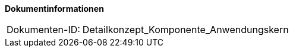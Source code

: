 **Dokumentinformationen**

[cols="1,4"]
|====
|Dokumenten-ID:| Detailkonzept_Komponente_Anwendungskern
|====

//|Datum |Version |Änderungsgrund
//|14.12.2007 |0.9 |Erste Version des Doku­ments erstellt und vorgelegt.
//|13.03.2008 |1.0 |Dokument abgenommen.
//|28.07.2008-04.02.2009 |2.0-2.4 |Fortschreiben des Doku­ments, Korrekturen.
//|17.11.2009 |2.4 |Fortschreiben des Doku­ments.
//|15.04.2010 |2.5 |Reviewanmerkungen des BVA eingearbeitet.
//|19.04.2010 |2.5.1 |Überarbeitung Referenzen
//|15.02.2011 |2.6 |Axis entfernt, Statischer Zugriff auf Spring-Beans geändert, AOP-Nutzung
//|25.02.2012 |2.6.1 |Aussagen zur Verwendung von Annotationen
//|12.06.2012 |2.7 |Verwendung von @Required dokumentiert
//|13.05.2013 |2.7.1 |Spring-Konfiguration Komponenten überarbeitet
//|28.08.2013 |2.8 |Änderung vom Formulierungen im Rahmen von RF-Release 1.4
//|30.09.2014 |2.9 |Übernahme des Dokuments
//|02.12.2014 |2.10 |Namensänderung in „IsyFact“
//|10.12.2014 |2.11 |Umstellung auf generiertes Quellenverzeichnis
//|26.02.2015 |2.12 |Reviewkommentare eingearbeitet, Logo geändert
//|27.03.2015 |2.13 |Lizenz auf CC 4.0 geändert
//|12.05.2015 |2.14 |bereinigt
//|08.04.2016 |2.15 |log4j entfernt, Beschreibung des webAppRootKey angepasst
//|23.01.2017 |2.16 |Vorlageanwendung eingepflegt
